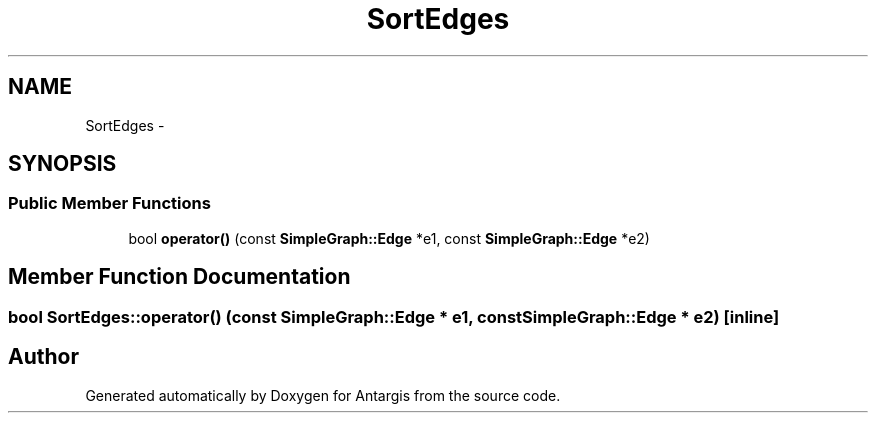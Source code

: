 .TH "SortEdges" 3 "27 Oct 2006" "Version 0.1.9" "Antargis" \" -*- nroff -*-
.ad l
.nh
.SH NAME
SortEdges \- 
.SH SYNOPSIS
.br
.PP
.SS "Public Member Functions"

.in +1c
.ti -1c
.RI "bool \fBoperator()\fP (const \fBSimpleGraph::Edge\fP *e1, const \fBSimpleGraph::Edge\fP *e2)"
.br
.in -1c
.SH "Member Function Documentation"
.PP 
.SS "bool SortEdges::operator() (const \fBSimpleGraph::Edge\fP * e1, const \fBSimpleGraph::Edge\fP * e2)\fC [inline]\fP"
.PP


.SH "Author"
.PP 
Generated automatically by Doxygen for Antargis from the source code.
